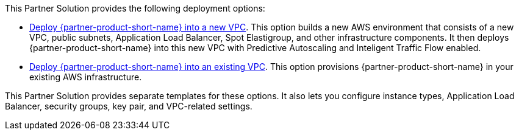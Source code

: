 // Edit this placeholder text as necessary to describe the deployment options.

This Partner Solution provides the following deployment options:

* http://qs_launch_permalink[Deploy {partner-product-short-name} into a new VPC^]. This option builds a new AWS environment that consists of a new VPC, public subnets, Application Load Balancer, Spot Elastigroup, and other infrastructure components. It then deploys {partner-product-short-name} into this new VPC with Predictive Autoscaling and Inteligent Traffic Flow enabled. 
* http://qs_launch_permalink[Deploy {partner-product-short-name} into an existing VPC^]. This option provisions {partner-product-short-name} in your existing AWS infrastructure.

This Partner Solution provides separate templates for these options. It also lets you configure instance types, Application Load Balancer, security groups, key pair, and VPC-related settings.
